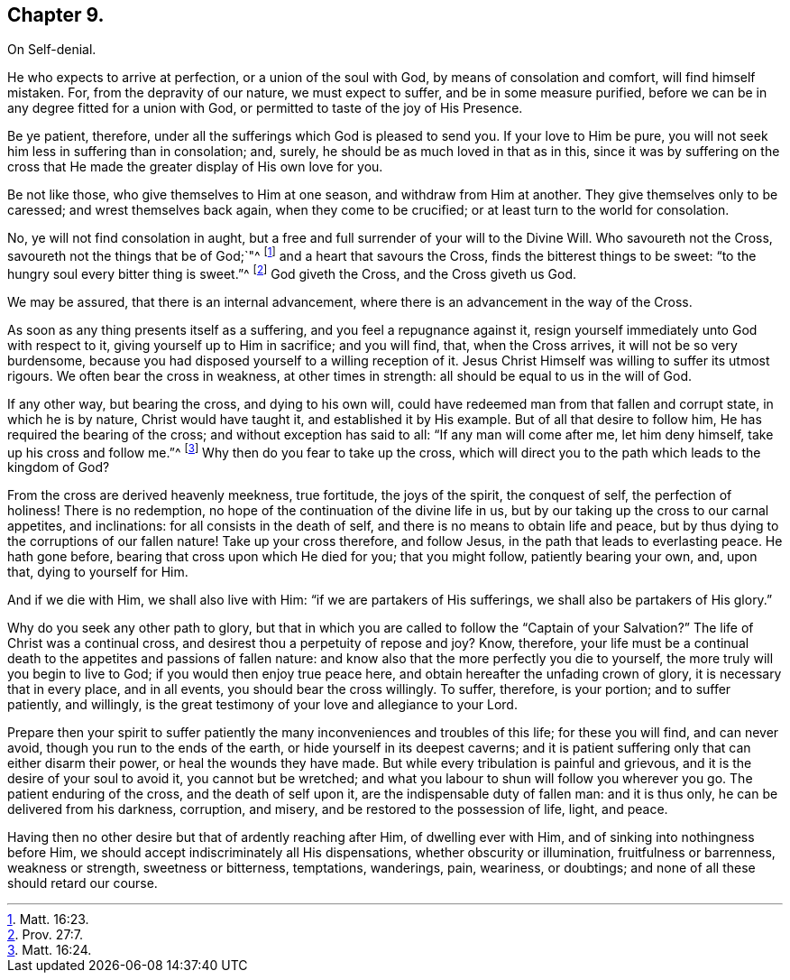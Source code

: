 == Chapter 9.

On Self-denial.

He who expects to arrive at perfection, or a union of the soul with God,
by means of consolation and comfort, will find himself mistaken.
For, from the depravity of our nature, we must expect to suffer,
and be in some measure purified,
before we can be in any degree fitted for a union with God,
or permitted to taste of the joy of His Presence.

Be ye patient, therefore, under all the sufferings which God is pleased to send you.
If your love to Him be pure, you will not seek him less in suffering than in consolation;
and, surely, he should be as much loved in that as in this,
since it was by suffering on the cross that He made
the greater display of His own love for you.

Be not like those, who give themselves to Him at one season,
and withdraw from Him at another.
They give themselves only to be caressed; and wrest themselves back again,
when they come to be crucified; or at least turn to the world for consolation.

No, ye will not find consolation in aught,
but a free and full surrender of your will to the Divine Will.
Who savoureth not the Cross, savoureth not the things that be of God;`"^
footnote:[Matt. 16:23.]
and a heart that savours the Cross, finds the bitterest things to be sweet:
"`to the hungry soul every bitter thing is sweet.`"^
footnote:[Prov. 27:7.]
God giveth the Cross, and the Cross giveth us God.

We may be assured, that there is an internal advancement,
where there is an advancement in the way of the Cross.

As soon as any thing presents itself as a suffering,
and you feel a repugnance against it,
resign yourself immediately unto God with respect to it,
giving yourself up to Him in sacrifice; and you will find, that, when the Cross arrives,
it will not be so very burdensome,
because you had disposed yourself to a willing reception of it.
Jesus Christ Himself was willing to suffer its utmost rigours.
We often bear the cross in weakness, at other times in strength:
all should be equal to us in the will of God.

If any other way, but bearing the cross, and dying to his own will,
could have redeemed man from that fallen and corrupt state, in which he is by nature,
Christ would have taught it, and established it by His example.
But of all that desire to follow him, He has required the bearing of the cross;
and without exception has said to all: "`If any man will come after me,
let him deny himself, take up his cross and follow me.`"^
footnote:[Matt. 16:24.]
Why then do you fear to take up the cross,
which will direct you to the path which leads to the kingdom of God?

From the cross are derived heavenly meekness, true fortitude, the joys of the spirit,
the conquest of self, the perfection of holiness!
There is no redemption, no hope of the continuation of the divine life in us,
but by our taking up the cross to our carnal appetites, and inclinations:
for all consists in the death of self, and there is no means to obtain life and peace,
but by thus dying to the corruptions of our fallen nature!
Take up your cross therefore, and follow Jesus,
in the path that leads to everlasting peace.
He hath gone before, bearing that cross upon which He died for you;
that you might follow, patiently bearing your own, and, upon that,
dying to yourself for Him.

And if we die with Him, we shall also live with Him:
"`if we are partakers of His sufferings, we shall also be partakers of His glory.`"

Why do you seek any other path to glory,
but that in which you are called to follow the "`Captain of your Salvation?`"
The life of Christ was a continual cross,
and desirest thou a perpetuity of repose and joy?
Know, therefore,
your life must be a continual death to the appetites and passions of fallen nature:
and know also that the more perfectly you die to yourself,
the more truly will you begin to live to God; if you would then enjoy true peace here,
and obtain hereafter the unfading crown of glory, it is necessary that in every place,
and in all events, you should bear the cross willingly.
To suffer, therefore, is your portion; and to suffer patiently, and willingly,
is the great testimony of your love and allegiance to your Lord.

Prepare then your spirit to suffer patiently the
many inconveniences and troubles of this life;
for these you will find, and can never avoid, though you run to the ends of the earth,
or hide yourself in its deepest caverns;
and it is patient suffering only that can either disarm their power,
or heal the wounds they have made.
But while every tribulation is painful and grievous,
and it is the desire of your soul to avoid it, you cannot but be wretched;
and what you labour to shun will follow you wherever you go.
The patient enduring of the cross, and the death of self upon it,
are the indispensable duty of fallen man: and it is thus only,
he can be delivered from his darkness, corruption, and misery,
and be restored to the possession of life, light, and peace.

Having then no other desire but that of ardently reaching after Him,
of dwelling ever with Him, and of sinking into nothingness before Him,
we should accept indiscriminately all His dispensations,
whether obscurity or illumination, fruitfulness or barrenness, weakness or strength,
sweetness or bitterness, temptations, wanderings, pain, weariness, or doubtings;
and none of all these should retard our course.
